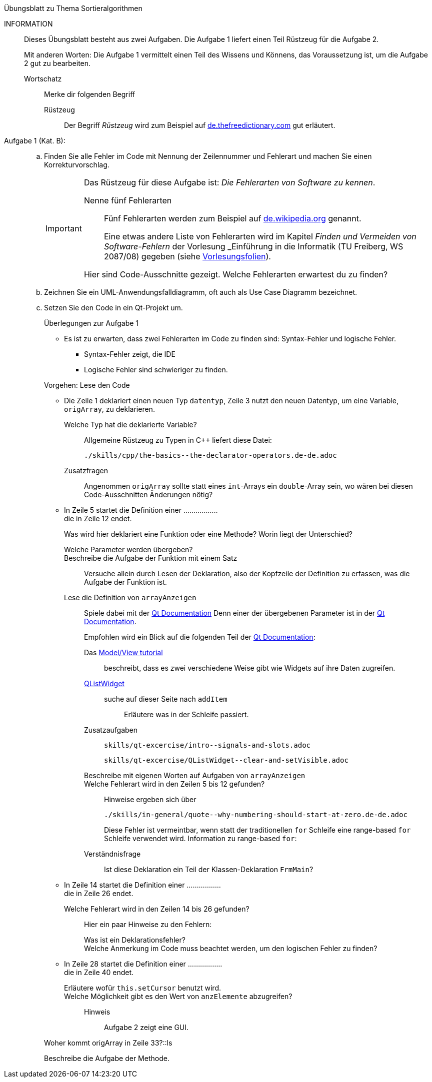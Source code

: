 .Übungsblatt zu Thema Sortieralgorithmen
****
INFORMATION::
Dieses Übungsblatt besteht aus zwei Aufgaben. Die Aufgabe 1 liefert einen Teil Rüstzeug für die Aufgabe 2.
+
Mit anderen Worten: Die Aufgabe 1 vermittelt einen Teil des Wissens und Könnens,
das Voraussetzung ist, um die Aufgabe 2 gut zu bearbeiten.

Wortschatz:::
Merke dir folgenden Begriff
Rüstzeug::::
Der Begriff _Rüstzeug_ wird zum Beispiel auf link:https://de.thefreedictionary.com/rüstzeug[de.thefreedictionary.com]
gut erläutert.



****

Aufgabe 1 (Kat. B): ::
[loweralpha]
. Finden Sie alle Fehler im Code mit Nennung der Zeilennummer und Fehlerart und
machen Sie  einen Korrekturvorschlag.
+
[IMPORTANT]
====
Das Rüstzeug für diese Aufgabe ist: _Die Fehlerarten von Software zu kennen_.

Nenne fünf Fehlerarten:::

Fünf Fehlerarten werden  zum Beispiel auf
link:https://de.wikipedia.org/wiki/Programmfehler#Klassifizierung_von_Fehlern[de.wikipedia.org]
genannt.
+
// Lexikalische Fehler (unbekannter Bezug),
// syntaktische Fehler (vergessenes Semikolon),
// semantische Fehler (falsche Deklaration),
// Laufzeitfehler (falsch formatierte Eingabedaten) und
// logische Fehler (plus statt minus, Schleifenfehler, …)
+
Eine etwas andere Liste von Fehlerarten wird
im  Kapitel _Finden und Vermeiden von Software-Fehlern_
der Vorlesung _Einführung in die Informatik (TU Freiberg, WS 2087/08)
gegeben (siehe link:www.informatik.tu-freiberg.de/lehre/pflicht/EinInf/ws07/Informatik17-Softwarefehler.pdf[Vorlesungsfolien]).
+
// Syntax-Fehler::
// Verstoß gegen grammatikalische Regel der Programmiersprache.
// Programm wird nicht ausgeführt.
// Laufzeitfehler
// z.B. Absturz des Programms bei unerwarteten Eingaben
// z.B. nicht vorhergesehene Endlosschleifen
// Logische Fehler
// falscher Problemlösungsansatz oder
// der Algorithmus ist nicht korrekt
// Designfehler
// Fehler bei Anforderungsdefinition
// beruhend auf Missverständnissen zw. Anwender und Nutzer
// Bedienfehler
// unübersichtliches Bedienungskonzept


Hier sind Code-Ausschnitte gezeigt. Welche Fehlerarten erwartest du zu finden?
====

. Zeichnen Sie ein UML-Anwendungsfalldiagramm, oft auch als Use Case Diagramm bezeichnet.

. Setzen Sie den Code in ein Qt-Projekt um.
+
.Überlegungen zur Aufgabe 1
****
* Es ist zu erwarten, dass zwei Fehlerarten im Code zu finden sind: Syntax-Fehler und logische Fehler.
** Syntax-Fehler zeigt, die IDE
** Logische Fehler sind schwieriger zu finden.

//
Vorgehen: Lese den Code

* Die Zeile 1 deklariert einen neuen Typ `datentyp`,
  Zeile 3 nutzt den neuen Datentyp, um eine Variable, `origArray`, zu deklarieren.
+
Welche Typ hat die deklarierte Variable?::
Allgemeine Rüstzeug zu Typen in {cpp} liefert diese Datei:
+
----
./skills/cpp/the-basics--the-declarator-operators.de-de.adoc
----



+
Zusatzfragen::
Angenommen `origArray` sollte statt eines `int`-Arrays ein `double`-Array sein, wo wären bei diesen Code-Ausschnitten
Änderungen nötig?

* In Zeile 5 startet die Definition einer ................. +
  die in Zeile 12 endet.
+
Was wird hier deklariert eine Funktion oder eine Methode?
Worin liegt der Unterschied?
+
Welche Parameter werden übergeben?::

Beschreibe die Aufgabe der Funktion mit einem Satz::
Versuche allein durch Lesen der Deklaration,
also der Kopfzeile der Definition zu erfassen,
was die Aufgabe der Funktion ist.

Lese die Definition von `arrayAnzeigen`::
Spiele dabei mit der link:https://doc.qt.io/qt-5/[Qt Documentation]
Denn einer der übergebenen Parameter ist in der link:https://doc.qt.io/qt-5/[Qt Documentation].
+
Empfohlen wird ein Blick auf die folgenden Teil der
link:https://doc.qt.io/qt-5/[Qt Documentation]:

Das link:https://doc.qt.io/qt-5/modelview.html[Model/View tutorial]:::
beschreibt, dass es zwei verschiedene Weise gibt
wie Widgets auf ihre Daten zugreifen.


link:https://doc.qt.io/qt-5/qlistwidget.html[QListWidget]:::

suche auf dieser Seite nach `addItem`::::
Erläutere was in der Schleife passiert.

Zusatzaufgaben:::
+
----
skills/qt-excercise/intro--signals-and-slots.adoc
----
+
----
skills/qt-excercise/QListWidget--clear-and-setVisible.adoc
----

Beschreibe mit eigenen Worten auf Aufgaben von `arrayAnzeigen`:::


Welche Fehlerart wird in den Zeilen 5 bis 12 gefunden?:::
Hinweise ergeben sich über
+
----
./skills/in-general/quote--why-numbering-should-start-at-zero.de-de.adoc
----
+
Diese Fehler ist vermeintbar, wenn statt der traditionellen
`for` Schleife eine range-based `for` Schleife verwendet wird.
Information zu range-based `for`:


Verständnisfrage:::
Ist diese Deklaration ein Teil der Klassen-Deklaration
`FrmMain`?

* In Zeile 14 startet die Definition einer ................. +
die in Zeile 26 endet.
+
Welche Fehlerart wird in den Zeilen 14 bis 26 gefunden?:::
Hier ein paar Hinweise zu den Fehlern:

Was ist ein Deklarationsfehler?::::

//

Welche Anmerkung im Code muss beachtet werden, um den logischen Fehler zu finden?::::

//

* In Zeile 28 startet die Definition einer ................. +
die in Zeile 40 endet.
+
Erläutere wofür `this.setCursor` benutzt wird. ::

//
Welche Möglichkeit gibt es den Wert von `anzElemente` abzugreifen?::
Hinweis:::
Aufgabe 2 zeigt eine GUI.

Woher kommt origArray in Zeile 33?::ls



Beschreibe die Aufgabe der Methode.::
